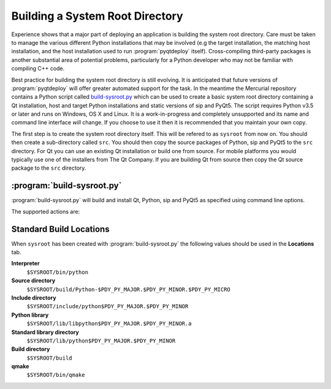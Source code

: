 Building a System Root Directory
================================

.. program:: build-sysroot.py

Experience shows that a major part of deploying an application is building the
system root directory.  Care must be taken to manage the various different
Python installations that may be involved (e.g the target installation, the
matching host installation, and the host installation used to run
:program:`pyqtdeploy` itself).  Cross-compiling third-party packages is another
substantial area of potential problems, particularly for a Python developer who
may not be familiar with compiling C++ code.

Best practice for building the system root directory is still evolving.  It is
anticipated that future versions of :program:`pyqtdeploy` will offer greater
automated support for the task.  In the meantime the Mercurial repository
contains a Python script called `build-sysroot.py
<https://www.riverbankcomputing.com/hg/pyqtdeploy/file/tip/Developers/build-sysroot.py>`_
which can be used to create a basic system root directory containing a Qt
installation, host and target Python installations and static versions of sip
and PyQt5.  The script requires Python v3.5 or later and runs on Windows, OS X
and Linux.  It is a work-in-progress and completely unsupported and its name
and command line interface *will* change.  If you choose to use it then it is
recommended that you maintain your own copy.

The first step is to create the system root directory itself.  This will be
refered to as ``sysroot`` from now on.  You should then create a sub-directory
called ``src``.  You should then copy the source packages of Python, sip and
PyQt5 to the ``src`` directory.  For Qt you can use an existing Qt installation
or build one from source.  For mobile platforms you would typically use one of
the installers from The Qt Company.  If you are building Qt from source then
copy the Qt source package to the ``src`` directory.


:program:`build-sysroot.py`
---------------------------

:program:`build-sysroot.py` will build and install Qt, Python, sip and PyQt5 as
specified using command line options.

The supported actions are:

.. cmdoption:: --h, --help

    This will display a summary of the command line options.

.. cmdoption:: --all

    This will build each of Qt, Python, sip and PyQt5 in that order.  The order
    is important as there are interdependencies between the individual builds.

.. cmdoption:: --build {qt, python, sip, pyqt5} [{qt, python, sip, pyqt5} ...]

    This will build one or more of the individual packages in the order
    specified on the command line.  You need to allow for the interdependencies
    between the builds.  For example, if you have updated the source package
    sip then you should rebuild sip and PyQt5.

.. cmdoption:: --clean

    This will deleted the contents of the ``sysroot`` directory before
    building.  The ``src`` directory is left untouched.

.. cmdoption:: --debug

    This will cause debug versions of packages to be built where possible.

.. cmdoption:: --enable-dynamic-loading

    This will enable dynamic loading when building the target Python
    installation.

.. cmdoption:: --qt DIR

    This specifies a directory containing an existing Qt installation which is
    used instead of building Qt from source.  However, you must still use the
    :option:`--build` option.

.. cmdoption:: --sysroot DIR

    This specifies the name of the system root directory to be populated.  If
    it is not specified then the :envvar:`SYSROOT` environment variable is
    used.

.. cmdoption:: --target {android-32, ios-64, linux-32, linux-64, osx-64, win-32, win-64}

    This specifies the target platform.  The default is to build natively (i.e.
    where the host and target platforms are the same).

.. cmdoption:: --use-system-python VERSION

    This specifies that an existing host Python installation with the given
    version is used rather than building it from source.  The version is
    specified as the major and minor numbers separated by a period.  The
    target Python installation is always built from source.


Standard Build Locations
------------------------

When ``sysroot`` has been created with :program:`build-sysroot.py` the
following values should be used in the **Locations** tab.

**Interpreter**
    ``$SYSROOT/bin/python``

**Source directory**
    ``$SYSROOT/build/Python-$PDY_PY_MAJOR.$PDY_PY_MINOR.$PDY_PY_MICRO``

**Include directory**
    ``$SYSROOT/include/python$PDY_PY_MAJOR.$PDY_PY_MINOR``

**Python library**
    ``$SYSROOT/lib/libpython$PDY_PY_MAJOR.$PDY_PY_MINOR.a``

**Standard library directory**
    ``$SYSROOT/lib/python$PDY_PY_MAJOR.$PDY_PY_MINOR``

**Build directory**
    ``$SYSROOT/build``

**qmake**
    ``$SYSROOT/bin/qmake``
